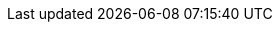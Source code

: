 :path-image-module-family: guide/modules/ROOT/images/
ifdef::site-gen-antora[]
:path-image-module-family:
endif::site-gen-antora[]

// CC BY-SA
:badge-CC-BY-SA-4_0-png: image:{path-image-module-family}CC_by-sa.svg[Creative Commons License ]


